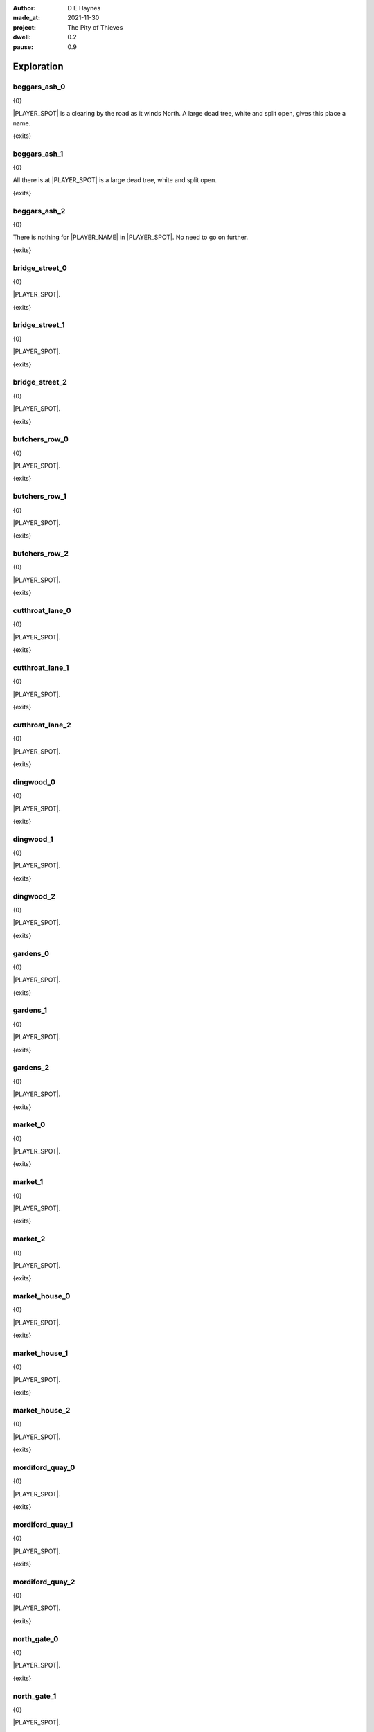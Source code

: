:author:    D E Haynes
:made_at:   2021-11-30
:project:   The Pity of Thieves
:dwell: 0.2
:pause: 0.9

.. entity:: PLAYER
   :types:  pot.world.Character
   :states: pot.types.Engagement.player

.. entity:: LOCAL
   :types:  pot.world.Location

.. entity:: RAT
   :types:  pot.world.Character
   :states: pot.types.Engagement.acting
            pot.world.Spot.woodshed

.. entity:: DRAMA
   :types:  balladeer.Drama
   :states: pot.types.Operation.prompt

.. entity:: SETTINGS
   :types:  balladeer.Settings

Exploration
===========

beggars_ash_0
-------------

.. condition:: LOCAL.state pot.world.Spot.beggars_ash
.. condition:: LOCAL.state 0

{0}

|PLAYER_SPOT| is a clearing by the road as it winds North.
A large dead tree, white and split open, gives this place a name.

{exits}

.. fx:: pot.img |SPOT_NAME|.png
   :offset: 1
   :duration: 3

.. property:: LOCAL.state 1

beggars_ash_1
-------------

.. condition:: LOCAL.state pot.world.Spot.beggars_ash
.. condition:: LOCAL.state 1

{0}

All there is at |PLAYER_SPOT| is a large dead tree, white and split open.

{exits}

.. fx:: pot.img |SPOT_NAME|.png
   :offset: 1
   :duration: 3

.. property:: LOCAL.state 2

beggars_ash_2
-------------

.. condition:: LOCAL.state pot.world.Spot.beggars_ash
.. condition:: LOCAL.state 2

{0}

There is nothing for |PLAYER_NAME| in |PLAYER_SPOT|. No need to go on further.

{exits}

.. fx:: pot.img |SPOT_NAME|.png
   :offset: 1
   :duration: 3

.. property:: LOCAL.state 1

bridge_street_0
---------------

.. condition:: LOCAL.state pot.world.Spot.bridge_street
.. condition:: LOCAL.state 0

{0}

.. todo

|PLAYER_SPOT|.

{exits}

.. fx:: pot.img |SPOT_NAME|.png
   :offset: 1
   :duration: 3

.. property:: LOCAL.state 1

bridge_street_1
---------------

.. condition:: LOCAL.state pot.world.Spot.bridge_street
.. condition:: LOCAL.state 1

{0}

.. todo

|PLAYER_SPOT|.

{exits}

.. fx:: pot.img |SPOT_NAME|.png
   :offset: 1
   :duration: 3

.. property:: LOCAL.state 2

bridge_street_2
---------------

.. condition:: LOCAL.state pot.world.Spot.bridge_street
.. condition:: LOCAL.state 2

{0}

.. todo

|PLAYER_SPOT|.

{exits}

.. fx:: pot.img |SPOT_NAME|.png
   :offset: 1
   :duration: 3

.. property:: LOCAL.state 1

butchers_row_0
--------------

.. condition:: LOCAL.state pot.world.Spot.butchers_row
.. condition:: LOCAL.state 0

{0}

.. todo

|PLAYER_SPOT|.

{exits}

.. fx:: pot.img |SPOT_NAME|.png
   :offset: 1
   :duration: 3

.. property:: LOCAL.state 1

butchers_row_1
--------------

.. condition:: LOCAL.state pot.world.Spot.butchers_row
.. condition:: LOCAL.state 1

{0}

.. todo

|PLAYER_SPOT|.

{exits}

.. fx:: pot.img |SPOT_NAME|.png
   :offset: 1
   :duration: 3

.. property:: LOCAL.state 2

butchers_row_2
--------------

.. condition:: LOCAL.state pot.world.Spot.butchers_row
.. condition:: LOCAL.state 2

{0}

.. todo

|PLAYER_SPOT|.

{exits}

.. fx:: pot.img |SPOT_NAME|.png
   :offset: 1
   :duration: 3

.. property:: LOCAL.state 1

cutthroat_lane_0
----------------

.. condition:: LOCAL.state pot.world.Spot.cutthroat_lane
.. condition:: LOCAL.state 0

{0}

.. todo

|PLAYER_SPOT|.

{exits}

.. fx:: pot.img |SPOT_NAME|.png
   :offset: 1
   :duration: 3

.. property:: LOCAL.state 1

cutthroat_lane_1
----------------

.. condition:: LOCAL.state pot.world.Spot.cutthroat_lane
.. condition:: LOCAL.state 1

{0}

.. todo

|PLAYER_SPOT|.

{exits}

.. fx:: pot.img |SPOT_NAME|.png
   :offset: 1
   :duration: 3

.. property:: LOCAL.state 2

cutthroat_lane_2
----------------

.. condition:: LOCAL.state pot.world.Spot.cutthroat_lane
.. condition:: LOCAL.state 2

{0}

.. todo

|PLAYER_SPOT|.

{exits}

.. fx:: pot.img |SPOT_NAME|.png
   :offset: 1
   :duration: 3

.. property:: LOCAL.state 1

dingwood_0
----------

.. condition:: LOCAL.state pot.world.Spot.dingwood
.. condition:: LOCAL.state 0

{0}

.. todo

|PLAYER_SPOT|.

{exits}

.. fx:: pot.img |SPOT_NAME|.png
   :offset: 1
   :duration: 3

.. property:: LOCAL.state 1

dingwood_1
----------

.. condition:: LOCAL.state pot.world.Spot.dingwood
.. condition:: LOCAL.state 1

{0}

.. todo

|PLAYER_SPOT|.

{exits}

.. fx:: pot.img |SPOT_NAME|.png
   :offset: 1
   :duration: 3

.. property:: LOCAL.state 2

dingwood_2
----------

.. condition:: LOCAL.state pot.world.Spot.dingwood
.. condition:: LOCAL.state 2

{0}

.. todo

|PLAYER_SPOT|.

{exits}

.. fx:: pot.img |SPOT_NAME|.png
   :offset: 1
   :duration: 3

.. property:: LOCAL.state 1

gardens_0
---------

.. condition:: LOCAL.state pot.world.Spot.gardens
.. condition:: LOCAL.state 0

{0}

.. todo

|PLAYER_SPOT|.

{exits}

.. fx:: pot.img |SPOT_NAME|.png
   :offset: 1
   :duration: 3

.. property:: LOCAL.state 1

gardens_1
---------

.. condition:: LOCAL.state pot.world.Spot.gardens
.. condition:: LOCAL.state 1

{0}

.. todo

|PLAYER_SPOT|.

{exits}

.. fx:: pot.img |SPOT_NAME|.png
   :offset: 1
   :duration: 3

.. property:: LOCAL.state 2

gardens_2
---------

.. condition:: LOCAL.state pot.world.Spot.gardens
.. condition:: LOCAL.state 2

{0}

.. todo

|PLAYER_SPOT|.

{exits}

.. fx:: pot.img |SPOT_NAME|.png
   :offset: 1
   :duration: 3

.. property:: LOCAL.state 1

market_0
--------

.. condition:: LOCAL.state pot.world.Spot.market
.. condition:: LOCAL.state 0

{0}

.. todo

|PLAYER_SPOT|.

{exits}

.. fx:: pot.img |SPOT_NAME|.png
   :offset: 1
   :duration: 3

.. property:: LOCAL.state 1

market_1
--------

.. condition:: LOCAL.state pot.world.Spot.market
.. condition:: LOCAL.state 1

{0}

.. todo

|PLAYER_SPOT|.

{exits}

.. fx:: pot.img |SPOT_NAME|.png
   :offset: 1
   :duration: 3

.. property:: LOCAL.state 2

market_2
--------

.. condition:: LOCAL.state pot.world.Spot.market
.. condition:: LOCAL.state 2

{0}

.. todo

|PLAYER_SPOT|.

{exits}

.. fx:: pot.img |SPOT_NAME|.png
   :offset: 1
   :duration: 3

.. property:: LOCAL.state 1

market_house_0
--------------

.. condition:: LOCAL.state pot.world.Spot.market_house
.. condition:: LOCAL.state 0

{0}

.. todo

|PLAYER_SPOT|.

{exits}

.. fx:: pot.img |SPOT_NAME|.png
   :offset: 1
   :duration: 3

.. property:: LOCAL.state 1

market_house_1
--------------

.. condition:: LOCAL.state pot.world.Spot.market_house
.. condition:: LOCAL.state 1

{0}

.. todo

|PLAYER_SPOT|.

{exits}

.. fx:: pot.img |SPOT_NAME|.png
   :offset: 1
   :duration: 3

.. property:: LOCAL.state 2

market_house_2
--------------

.. condition:: LOCAL.state pot.world.Spot.market_house
.. condition:: LOCAL.state 2

{0}

.. todo

|PLAYER_SPOT|.

{exits}

.. fx:: pot.img |SPOT_NAME|.png
   :offset: 1
   :duration: 3

.. property:: LOCAL.state 1

mordiford_quay_0
----------------

.. condition:: LOCAL.state pot.world.Spot.mordiford_quay
.. condition:: LOCAL.state 0

{0}

.. todo

|PLAYER_SPOT|.

{exits}

.. fx:: pot.img |SPOT_NAME|.png
   :offset: 1
   :duration: 3

.. property:: LOCAL.state 1

mordiford_quay_1
----------------

.. condition:: LOCAL.state pot.world.Spot.mordiford_quay
.. condition:: LOCAL.state 1

{0}

.. todo

|PLAYER_SPOT|.

{exits}

.. fx:: pot.img |SPOT_NAME|.png
   :offset: 1
   :duration: 3

.. property:: LOCAL.state 2

mordiford_quay_2
----------------

.. condition:: LOCAL.state pot.world.Spot.mordiford_quay
.. condition:: LOCAL.state 2

{0}

.. todo

|PLAYER_SPOT|.

{exits}

.. fx:: pot.img |SPOT_NAME|.png
   :offset: 1
   :duration: 3

.. property:: LOCAL.state 1

north_gate_0
------------

.. condition:: LOCAL.state pot.world.Spot.north_gate
.. condition:: LOCAL.state 0

{0}

.. todo

|PLAYER_SPOT|.

{exits}

.. fx:: pot.img |SPOT_NAME|.png
   :offset: 1
   :duration: 3

.. property:: LOCAL.state 1

north_gate_1
------------

.. condition:: LOCAL.state pot.world.Spot.north_gate
.. condition:: LOCAL.state 1

{0}

.. todo

|PLAYER_SPOT|.

{exits}

.. fx:: pot.img |SPOT_NAME|.png
   :offset: 1
   :duration: 3

.. property:: LOCAL.state 2

north_gate_2
------------

.. condition:: LOCAL.state pot.world.Spot.north_gate
.. condition:: LOCAL.state 2

{0}

.. todo

|PLAYER_SPOT|.

{exits}

.. fx:: pot.img |SPOT_NAME|.png
   :offset: 1
   :duration: 3

.. property:: LOCAL.state 1

orchard_0
---------

.. condition:: LOCAL.state pot.world.Spot.orchard
.. condition:: LOCAL.state 0

{0}

.. todo

|PLAYER_SPOT|.

{exits}

.. fx:: pot.img |SPOT_NAME|.png
   :offset: 1
   :duration: 3

.. property:: LOCAL.state 1

orchard_1
---------

.. condition:: LOCAL.state pot.world.Spot.orchard
.. condition:: LOCAL.state 1

{0}

.. todo

|PLAYER_SPOT|.

{exits}

.. fx:: pot.img |SPOT_NAME|.png
   :offset: 1
   :duration: 3

.. property:: LOCAL.state 2

orchard_2
---------

.. condition:: LOCAL.state pot.world.Spot.orchard
.. condition:: LOCAL.state 2

{0}

.. todo

|PLAYER_SPOT|.

{exits}

.. fx:: pot.img |SPOT_NAME|.png
   :offset: 1
   :duration: 3

.. property:: LOCAL.state 1

ross_road_0
-----------

.. condition:: LOCAL.state pot.world.Spot.ross_road
.. condition:: LOCAL.state 0

{0}

.. todo

|PLAYER_SPOT|.

{exits}

.. fx:: pot.img |SPOT_NAME|.png
   :offset: 1
   :duration: 3

.. property:: LOCAL.state 1

ross_road_1
-----------

.. condition:: LOCAL.state pot.world.Spot.ross_road
.. condition:: LOCAL.state 1

{0}

.. todo

|PLAYER_SPOT|.

{exits}

.. fx:: pot.img |SPOT_NAME|.png
   :offset: 1
   :duration: 3

.. property:: LOCAL.state 2

ross_road_2
-----------

.. condition:: LOCAL.state pot.world.Spot.ross_road
.. condition:: LOCAL.state 2

{0}

.. todo

|PLAYER_SPOT|.

{exits}

.. fx:: pot.img |SPOT_NAME|.png
   :offset: 1
   :duration: 3

.. property:: LOCAL.state 1

south_end_0
-----------

.. condition:: LOCAL.state pot.world.Spot.south_end
.. condition:: LOCAL.state 0

{0}

.. todo

|PLAYER_SPOT|.

{exits}

.. fx:: pot.img |SPOT_NAME|.png
   :offset: 1
   :duration: 3

.. property:: LOCAL.state 1

south_end_1
-----------

.. condition:: LOCAL.state pot.world.Spot.south_end
.. condition:: LOCAL.state 1

{0}

.. todo

|PLAYER_SPOT|.

{exits}

.. fx:: pot.img |SPOT_NAME|.png
   :offset: 1
   :duration: 3

.. property:: LOCAL.state 2

south_end_2
-----------

.. condition:: LOCAL.state pot.world.Spot.south_end
.. condition:: LOCAL.state 2

{0}

.. todo

|PLAYER_SPOT|.

{exits}

.. fx:: pot.img |SPOT_NAME|.png
   :offset: 1
   :duration: 3

.. property:: LOCAL.state 1

tavern_0
--------

.. condition:: LOCAL.state pot.world.Spot.tavern
.. condition:: LOCAL.state 0

{0}

.. todo

|PLAYER_SPOT|.

{exits}

.. fx:: pot.img |SPOT_NAME|.png
   :offset: 1
   :duration: 3

.. property:: LOCAL.state 1

tavern_1
--------

.. condition:: LOCAL.state pot.world.Spot.tavern
.. condition:: LOCAL.state 1

{0}

.. todo

|PLAYER_SPOT|.

{exits}

.. fx:: pot.img |SPOT_NAME|.png
   :offset: 1
   :duration: 3

.. property:: LOCAL.state 2

tavern_2
--------

.. condition:: LOCAL.state pot.world.Spot.tavern
.. condition:: LOCAL.state 2

{0}

.. todo

|PLAYER_SPOT|.

{exits}

.. fx:: pot.img |SPOT_NAME|.png
   :offset: 1
   :duration: 3

.. property:: LOCAL.state 1

top_cross_0
-----------

.. condition:: LOCAL.state pot.world.Spot.top_cross
.. condition:: LOCAL.state 0

{0}

.. todo

|PLAYER_SPOT|.

{exits}

.. fx:: pot.img |SPOT_NAME|.png
   :offset: 1
   :duration: 3

.. property:: LOCAL.state 1

top_cross_1
-----------

.. condition:: LOCAL.state pot.world.Spot.top_cross
.. condition:: LOCAL.state 1

{0}

.. todo

|PLAYER_SPOT|.

{exits}

.. fx:: pot.img |SPOT_NAME|.png
   :offset: 1
   :duration: 3

.. property:: LOCAL.state 2

top_cross_2
-----------

.. condition:: LOCAL.state pot.world.Spot.top_cross
.. condition:: LOCAL.state 2

{0}

.. todo

|PLAYER_SPOT|.

{exits}

.. fx:: pot.img |SPOT_NAME|.png
   :offset: 1
   :duration: 3

.. property:: LOCAL.state 1

tower_street_e_0
----------------

.. condition:: LOCAL.state pot.world.Spot.tower_street_e
.. condition:: LOCAL.state 0

{0}

.. todo

|PLAYER_SPOT|.

{exits}

.. fx:: pot.img |SPOT_NAME|.png
   :offset: 1
   :duration: 3

.. property:: LOCAL.state 1

tower_street_e_1
----------------

.. condition:: LOCAL.state pot.world.Spot.tower_street_e
.. condition:: LOCAL.state 1

{0}

.. todo

|PLAYER_SPOT|.

{exits}

.. fx:: pot.img |SPOT_NAME|.png
   :offset: 1
   :duration: 3

.. property:: LOCAL.state 2

tower_street_e_2
----------------

.. condition:: LOCAL.state pot.world.Spot.tower_street_e
.. condition:: LOCAL.state 2

{0}

.. todo

|PLAYER_SPOT|.

{exits}

.. fx:: pot.img |SPOT_NAME|.png
   :offset: 1
   :duration: 3

.. property:: LOCAL.state 1

tower_street_0
--------------

.. condition:: LOCAL.state pot.world.Spot.tower_street
.. condition:: LOCAL.state 0

{0}

.. todo

|PLAYER_SPOT|.

{exits}

.. fx:: pot.img |SPOT_NAME|.png
   :offset: 1
   :duration: 3

.. property:: LOCAL.state 1

tower_street_1
--------------

.. condition:: LOCAL.state pot.world.Spot.tower_street
.. condition:: LOCAL.state 1

{0}

.. todo

|PLAYER_SPOT|.

{exits}

.. fx:: pot.img |SPOT_NAME|.png
   :offset: 1
   :duration: 3

.. property:: LOCAL.state 2

tower_street_2
--------------

.. condition:: LOCAL.state pot.world.Spot.tower_street
.. condition:: LOCAL.state 2

{0}

.. todo

|PLAYER_SPOT|.

{exits}

.. fx:: pot.img |SPOT_NAME|.png
   :offset: 1
   :duration: 3

.. property:: LOCAL.state 1

tower_street_w_0
----------------

.. condition:: LOCAL.state pot.world.Spot.tower_street_w
.. condition:: LOCAL.state 0

{0}

.. todo

|PLAYER_SPOT|.

{exits}

.. fx:: pot.img |SPOT_NAME|.png
   :offset: 1
   :duration: 3

.. property:: LOCAL.state 1

tower_street_w_1
----------------

.. condition:: LOCAL.state pot.world.Spot.tower_street_w
.. condition:: LOCAL.state 1

{0}

.. todo

|PLAYER_SPOT|.

{exits}

.. fx:: pot.img |SPOT_NAME|.png
   :offset: 1
   :duration: 3

.. property:: LOCAL.state 2

tower_street_w_2
----------------

.. condition:: LOCAL.state pot.world.Spot.tower_street_w
.. condition:: LOCAL.state 2

{0}

.. todo

|PLAYER_SPOT|.

{exits}

.. fx:: pot.img |SPOT_NAME|.png
   :offset: 1
   :duration: 3

.. property:: LOCAL.state 1

tower_wall_0
------------

.. condition:: LOCAL.state pot.world.Spot.tower_wall
.. condition:: LOCAL.state 0

{0}

.. todo

|PLAYER_SPOT|.

{exits}

.. fx:: pot.img |SPOT_NAME|.png
   :offset: 1
   :duration: 3

.. property:: LOCAL.state 1

tower_wall_1
------------

.. condition:: LOCAL.state pot.world.Spot.tower_wall
.. condition:: LOCAL.state 1

{0}

.. todo

|PLAYER_SPOT|.

{exits}

.. fx:: pot.img |SPOT_NAME|.png
   :offset: 1
   :duration: 3

.. property:: LOCAL.state 2

tower_wall_2
------------

.. condition:: LOCAL.state pot.world.Spot.tower_wall
.. condition:: LOCAL.state 2

{0}

.. todo

|PLAYER_SPOT|.

{exits}

.. fx:: pot.img |SPOT_NAME|.png
   :offset: 1
   :duration: 3

.. property:: LOCAL.state 1

yard_0
------

.. The best building logs are traditionally cut near a new moon in the Winter.

.. condition:: LOCAL.state pot.world.Spot.yard
.. condition:: LOCAL.state 0

{0}

The |PLAYER_SPOT| is damp and hung with mist. Stacks of
logs line the way out into the village.

It is Winter and the |PLAYER_SPOT| has been busy.

{exits}

.. fx:: pot.img |SPOT_NAME|.png
   :offset: 1
   :duration: 3

.. property:: LOCAL.state 1

yard_1
------

.. condition:: LOCAL.state pot.world.Spot.yard
.. condition:: LOCAL.state 1

{0}

In the |PLAYER_SPOT|.

The wood piles are neat and evenly spaced.
The largest logs over a foot in diameter.

{exits}

.. fx:: pot.img |SPOT_NAME|.png
   :offset: 1
   :duration: 3

.. property:: LOCAL.state 2

yard_2
------

.. condition:: LOCAL.state pot.world.Spot.yard
.. condition:: LOCAL.state 2

{0}

In the |PLAYER_SPOT|.

The green is kept separate from the dead.
All sorted according to bow, grain and taper.

{exits}

.. fx:: pot.img |SPOT_NAME|.png
   :offset: 1
   :duration: 3

.. property:: LOCAL.state 1

woodshed_0
----------

.. condition:: LOCAL.state pot.world.Spot.woodshed
.. condition:: LOCAL.state 0

{0}

The |PLAYER_SPOT| is stacked nearly full of logs and kindling.
It isn't easy to tell where the wood ends and the shed begins.

There is one space kept clear, and in it a wooden cot and a sort of shelf.

Around the floor are bits of debris; bark and rodent droppings.

{exits}

.. fx:: pot.img |SPOT_NAME|.png
   :offset: 1
   :duration: 3

.. property:: LOCAL.state 1

woodshed_1
----------

.. condition:: LOCAL.state pot.world.Spot.woodshed
.. condition:: LOCAL.state 1

{0}

The |PLAYER_SPOT| is stacked nearly full of logs and kindling.
The bundles of wood help to block the gaps in the wall panels.

|PLAYER_NAME| keeps a space clear for sleeping.

{exits}

.. fx:: pot.img |SPOT_NAME|.png
   :offset: 1
   :duration: 3

.. property:: LOCAL.state 2

woodshed_2
----------

.. condition:: LOCAL.state pot.world.Spot.woodshed
.. condition:: LOCAL.state 2

{0}

The |PLAYER_SPOT| is draughty but dry. There is thatch in the roof space.

Around the floor are bits of debris; bark and rodent droppings.


{exits}

.. fx:: pot.img |SPOT_NAME|.png
   :offset: 1
   :duration: 3

.. property:: LOCAL.state 1

Hurry
-----

.. condition:: PLAYER.in_transit True

{0}

|PLAYER_NAME| hurries past |PLAYER_SPOT|.

.. fx:: pot.img |SPOT_NAME|.png
   :offset: 1
   :duration: 3

Fallback
--------

{0}

|PLAYER_SPOT|.

{exits}

.. fx:: pot.img |SPOT_NAME|.png
   :offset: 1
   :duration: 3

.. property:: LOCAL.state 1


.. |PLAYER_NAME| property:: PLAYER.name
.. |PLAYER_SPOT| property:: PLAYER.spot.title
.. |SPOT_NAME| property:: PLAYER.spot.name
